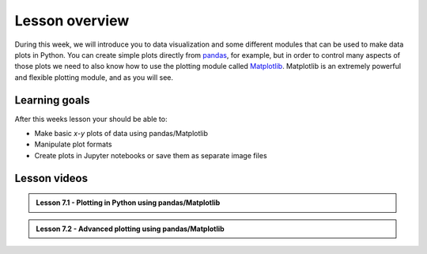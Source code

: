 Lesson overview
===============

During this week, we will introduce you to data visualization and some different modules that can be used to make data plots in Python.
You can create simple plots directly from `pandas <http://pandas.pydata.org/>`__, for example, but in order to control many aspects of those plots we need to also know how to use the plotting module called `Matplotlib <http://matplotlib.org/>`__.
Matplotlib is an extremely powerful and flexible plotting module, and as you will see.

Learning goals
--------------

After this weeks lesson your should be able to:

- Make basic *x*-*y* plots of data using pandas/Matplotlib
- Manipulate plot formats
- Create plots in Jupyter notebooks or save them as separate image files

Lesson videos
-------------

.. admonition:: Lesson 7.1 - Plotting in Python using pandas/Matplotlib

    .. raw:: html

        <iframe width="560" height="315" src="https://www.youtube.com/embed/pDGljLESGmQ" title="YouTube video player" frameborder="0" allow="accelerometer; autoplay; clipboard-write; encrypted-media; gyroscope; picture-in-picture" allowfullscreen></iframe>
        <p>Dave Whipp & Christoph Fink, University of Helsinki <a href="https://www.youtube.com/channel/UCQ1_1hZ0A1Vic2zmWE56s2A">@ Geo-Python channel on Youtube</a>.</p>

.. admonition:: Lesson 7.2 - Advanced plotting using pandas/Matplotlib

    .. raw:: html

        <iframe width="560" height="315" src="https://www.youtube.com/embed/Loz4wVfeuuE" title="YouTube video player" frameborder="0" allow="accelerometer; autoplay; clipboard-write; encrypted-media; gyroscope; picture-in-picture" allowfullscreen></iframe>
        <p>Dave Whipp & Christoph Fink, University of Helsinki <a href="https://www.youtube.com/channel/UCQ1_1hZ0A1Vic2zmWE56s2A">@ Geo-Python channel on Youtube</a>.</p>
